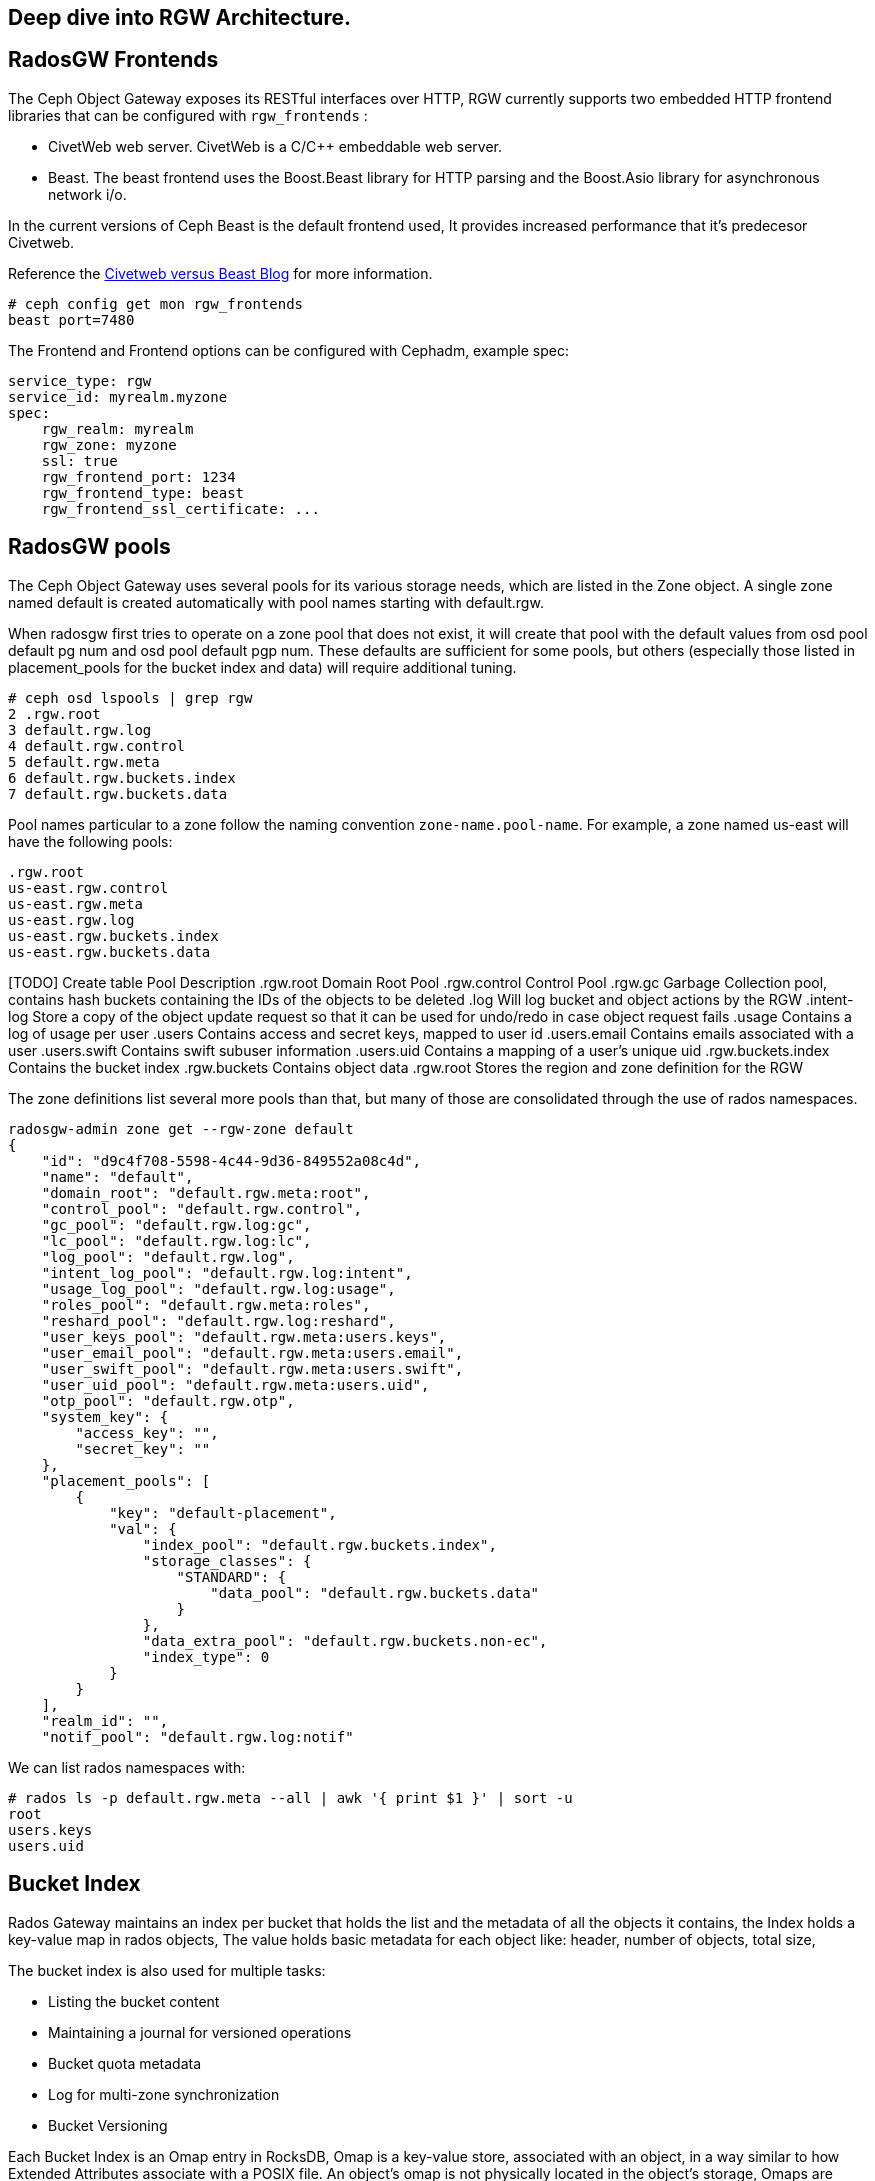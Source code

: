 
== Deep dive into RGW Architecture.

== RadosGW Frontends

The Ceph Object Gateway exposes its RESTful interfaces over HTTP, RGW currently
supports two embedded HTTP frontend libraries that can be configured with
`rgw_frontends` :

- CivetWeb web server. CivetWeb is a C/C++ embeddable web server.
- Beast. The beast frontend uses the Boost.Beast library for HTTP parsing and the Boost.Asio library for asynchronous network i/o.

In the current versions of Ceph Beast is the default frontend used, It provides
increased performance that it's predecesor Civetweb. 

Reference the 
https://www.redhat.com/en/blog/comparing-red-hat-ceph-storage-33-bluestorebeast-performance-red-hat-ceph-storage-20-filestorecivetweb[Civetweb
versus Beast Blog] for more information.

----
# ceph config get mon rgw_frontends
beast port=7480
----

The Frontend and Frontend options can be configured with Cephadm, example spec:

----
service_type: rgw
service_id: myrealm.myzone
spec:
    rgw_realm: myrealm
    rgw_zone: myzone
    ssl: true
    rgw_frontend_port: 1234
    rgw_frontend_type: beast
    rgw_frontend_ssl_certificate: ...
----

== RadosGW pools

The Ceph Object Gateway uses several pools for its various storage needs, which are listed in the Zone object. A single zone named default is created automatically with pool names starting with default.rgw.

When radosgw first tries to operate on a zone pool that does not exist, it will create that pool with the default values from osd pool default pg num and osd pool default pgp num. These defaults are sufficient for some pools, but others (especially those listed in placement_pools for the bucket index and data) will require additional tuning. 

----
# ceph osd lspools | grep rgw
2 .rgw.root
3 default.rgw.log
4 default.rgw.control
5 default.rgw.meta
6 default.rgw.buckets.index
7 default.rgw.buckets.data
----

Pool names particular to a zone follow the naming convention `zone-name.pool-name`. For example, a zone named us-east will have the following pools:

----
.rgw.root
us-east.rgw.control
us-east.rgw.meta
us-east.rgw.log
us-east.rgw.buckets.index
us-east.rgw.buckets.data
----


[TODO] Create  table
 Pool
Description
.rgw.root
Domain Root Pool
.rgw.control
Control Pool
.rgw.gc
Garbage Collection pool, contains hash buckets containing the IDs of the objects to be deleted
.log
Will log bucket and object actions by the RGW
.intent-log
Store a copy of the object update request so that it can be used for undo/redo in case object request fails
.usage
Contains a log of usage per user
.users
Contains access and secret keys, mapped to user id
.users.email
Contains emails associated with a user
.users.swift
Contains swift subuser information
.users.uid
Contains a mapping of a user's unique uid
.rgw.buckets.index
Contains the bucket index
.rgw.buckets
Contains object data
.rgw.root
Stores the region and zone definition for the RGW



The zone definitions list several more pools than that, but many of those are consolidated through the use of rados namespaces.

----
radosgw-admin zone get --rgw-zone default
{
    "id": "d9c4f708-5598-4c44-9d36-849552a08c4d",
    "name": "default",
    "domain_root": "default.rgw.meta:root",
    "control_pool": "default.rgw.control",
    "gc_pool": "default.rgw.log:gc",
    "lc_pool": "default.rgw.log:lc",
    "log_pool": "default.rgw.log",
    "intent_log_pool": "default.rgw.log:intent",
    "usage_log_pool": "default.rgw.log:usage",
    "roles_pool": "default.rgw.meta:roles",
    "reshard_pool": "default.rgw.log:reshard",
    "user_keys_pool": "default.rgw.meta:users.keys",
    "user_email_pool": "default.rgw.meta:users.email",
    "user_swift_pool": "default.rgw.meta:users.swift",
    "user_uid_pool": "default.rgw.meta:users.uid",
    "otp_pool": "default.rgw.otp",
    "system_key": {
        "access_key": "",
        "secret_key": ""
    },
    "placement_pools": [
        {
            "key": "default-placement",
            "val": {
                "index_pool": "default.rgw.buckets.index",
                "storage_classes": {
                    "STANDARD": {
                        "data_pool": "default.rgw.buckets.data"
                    }
                },
                "data_extra_pool": "default.rgw.buckets.non-ec",
                "index_type": 0
            }
        }
    ],
    "realm_id": "",
    "notif_pool": "default.rgw.log:notif"
----

We can list rados namespaces with:

----
# rados ls -p default.rgw.meta --all | awk '{ print $1 }' | sort -u
root
users.keys
users.uid
----


== Bucket Index


Rados Gateway maintains an index per bucket that holds the list and the
metadata of all the objects it contains, the Index holds a key-value map in
rados objects, The value holds basic metadata for each object like: header, number of objects, total size,

The bucket index is also used for multiple tasks:

* Listing the bucket content
* Maintaining a journal for versioned operations
* Bucket quota metadata
* Log for multi-zone synchronization
* Bucket Versioning


Each Bucket Index is an Omap entry in RocksDB, Omap is a key-value store, associated with an object, in a way similar to how Extended Attributes associate with a POSIX file. An object’s omap is not physically located in the object’s storage, Omaps are stores in RocksDB.

We can also create Indexless buckets:
Provides a mechanism in which RadosGW does not track objects in specific buckets This removes a resource contention Reduces the number of round trips that RadosGW needs to make to the RADOS backend Not supported on multi-site configurations


Bucket Index pool for the default zone:

----
# ceph osd lspools | grep default.rgw.buckets.index
6 default.rgw.buckets.index
----

We can list the Bucket Index for a certain bucket using the `radosgw-admin bi
list command`, were we can see the metadata it stores.

----
# radosgw-admin bi list --bucket bucket1
[
    {
        "type": "plain",
        "idx": "hosts5",
        "entry": {
            "name": "hosts5",
            "instance": "",
            "ver": {
                "pool": 16,
                "epoch": 3
            },
            "locator": "",
            "exists": "true",
            "meta": {
                "category": 1,
                "size": 4066,
                "mtime": "2022-12-14T16:27:02.562603Z",
                "etag": "71ad37de1d442f5ee2597a28fe07461e",
                "storage_class": "",
                "owner": "test",
                "owner_display_name": "test",
                "content_type": "",
                "accounted_size": 4066,
                "user_data": "",
                "appendable": "false"
            },
            "tag": "_iDrB7rnO7jqyyQ2po8bwqE0vL_Al6ZH",
            "flags": 0,
            "pending_map": [],
            "versioned_epoch": 0
        }
    },
----


If we take a look at the objects in pool `default.rgw.buckets.index` , we have
several .dir objects,  By default it is a single RADOS .dir object per bucket, but
it is possible since Hammer to shard that map over multiple RADOS objects. We
will cover Bucket sharding in the next section.

----
# rados -p default.rgw.buckets.index  ls
.dir.7fb0a3df-9553-4a76-938d-d23711e67677.34162.1.9
.dir.7fb0a3df-9553-4a76-938d-d23711e67677.34162.1.0
.dir.7fb0a3df-9553-4a76-938d-d23711e67677.34162.1.10
.dir.7fb0a3df-9553-4a76-938d-d23711e67677.34162.1.1
.dir.7fb0a3df-9553-4a76-938d-d23711e67677.34162.1.7
.dir.7fb0a3df-9553-4a76-938d-d23711e67677.34162.1.8
.dir.7fb0a3df-9553-4a76-938d-d23711e67677.34162.1.2
.dir.7fb0a3df-9553-4a76-938d-d23711e67677.34162.1.6
.dir.7fb0a3df-9553-4a76-938d-d23711e67677.34162.1.5
.dir.7fb0a3df-9553-4a76-938d-d23711e67677.34162.1.4
.dir.7fb0a3df-9553-4a76-938d-d23711e67677.34162.1.3
----

Each .dir object is bucket index, we have 11 because it's the default number of
shards per bucket. the .dir is formated in the following way
.dir.<maker>.<Shard Number> 

We can get the marker for a bucket using the stats command:

----
# radosgw-admin bucket stats --bucket bucket1 | grep marker
    "marker": "7fb0a3df-9553-4a76-938d-d23711e67677.34162.1",
----

Now that we now that the marker for bucket1 is
`7fb0a3df-9553-4a76-938d-d23711e67677.34162.1`. Let's upload an object to
bucket1 called file1:

----
$ aws --endpoint=http://ceph-node02:8080 s3 cp /etc/hosts s3://bucket1/file1 --region default
upload: ../etc/hosts to s3://bucket1/file1
----

let's investigate the bucket index for this bucket at the rados level, by
listing the omapkeys on the bucket index object, we can see we have a key
called file1, the same as the uploaded object name in S3.

----
# rados -p default.rgw.buckets.index listomapkeys .dir.7fb0a3df-9553-4a76-938d-d23711e67677.34162.1.2
file1
----

If we check the values we can see that the key/value entry in the bucket index
omap for bucket1 is 217 bytes in size, in the hex translation we see some info
like the object name

----
# rados -p default.rgw.buckets.index listomapvals .dir.7fb0a3df-9553-4a76-938d-d23711e67677.34162.1.2
file1
value (217 bytes) :
00000000  08 03 d3 00 00 00 05 00  00 00 66 69 6c 65 31 01  |..........file1.|
00000010  00 00 00 00 00 00 00 01  07 03 5a 00 00 00 01 32  |..........Z....2|
00000020  05 00 00 00 00 00 00 4b  ab a1 63 95 74 ba 04 20  |.......K..c.t.. |
----

If we add more objects to our buckete we will see new key/value entries for
each object:

----
# rados -p default.rgw.buckets.index listomapkeys .dir.7fb0a3df-9553-4a76-938d-d23711e67677.34162.1.2
file1
file2
file4
file10
----

We can check the usage of the `default.rgw.buckets.index` and it's 0 bytes,
altough we have 11 Objects(11 index shards of our only bucket, bucket1), Why is
that?

----
rados df -p default.rgw.buckets.index
POOL_NAME                  USED  OBJECTS  CLONES  COPIES  MISSING_ON_PRIMARY  UNFOUND  DEGRADED  RD_OPS       RD  WR_OPS      WR  USED COMPR  UNDER COMPR
default.rgw.buckets.index   0 B       11       0      33                   0        0         0     208  207 KiB      41  20 KiB         0 B          0 B

# rados -p default.rgw.buckets.index stat .dir.7fb0a3df-9553-4a76-938d-d23711e67677.34162.1.2
default.rgw.buckets.index/.dir.7fb0a3df-9553-4a76-938d-d23711e67677.34162.1.2 mtime 2022-12-20T07:32:11.000000-0500, size 0

----

As we mentioned before bucket index objects are Omaps that are stored in the rocksdb database of each OSD, not on the actual pool default.rgw.buckets.index
That is why it's important to use a fast/flash device for our DB partition, as
the DB partition holds the RocksDB database and the Omaps for our bucket index,
having fast media in the DB partition means faster access to our bucket index,
and quicker listing/access to the objects in our buckets.


One final note, if we want to know on wich OSDs our bucket index Omaps are
stored we can use the following command:

----
# ceph osd map default.rgw.buckets.index default.rgw.buckets.index .dir.7fb0a3df-9553-4a76-938d-d23711e67677.34162.1.2
osdmap e90 pool 'default.rgw.buckets.index' (9) object '.dir.7fb0a3df-9553-4a76-938d-d23711e67677.34162.1.2/default.rgw.buckets.index' -> pg 9.6fa75bc9 (9.9) -> up ([5,0,10], p5) acting ([5,0,10], p5)
----

Our Bucket Index log for shard 2 of bucket1 is on OSD 5,0 and 10(replica 3, the
primary is OSD.5), If needed for trobleshooting we could then further
investigate in rocksdb with the ceph-objectstore-tool, more information on how
to use this tool on a conteinerized setup[link]

== Bucket Sharding

Sharding is the process of breaking down data onto multiple locations so as to increase parallelism, as well as distribute the load. This is a common feature used in databases.

The concept of sharding is used in Ceph object storage for splitting the bucket
index in RADOSGW

RADOS Gateway keeps an index for all the objects in its buckets for faster and easier lookup.

When the number of objects increases, the size of the RADOS object increases as well. Two problems arise due to the increased index size.

RADOS does not work well  with large objects since it’s not designed as such. Operations such as recovery, scrubbing etc.. work on a single object. If the object size increases, OSDs may start hitting timeouts because reading a large object may take a long time. This is one of the reason that all RADOS client interfaces such as RBD, RGW, CephFS use a standard 4MB object size.
Since the index is stored in a single RADOS object, only a single operation can be done on it at any given time. When the number of objects increases, the index stored in the RADOS object grows. Since a single index is handling a large number of objects, and there is a chance the number of operations also increases, parallelism is not possible which can end up being a bottleneck. Multiple operations will need to wait in a queue since a single operation is possible at a time.
In order to work around these problems, the bucket index is sharded into multiple parts. Each shard is kept on a separate RADOS object within the index pool.

Sharding is configured with the tunable bucket_index_max_shards. By default,
this tunable is set to 11.

----
# radosgw-admin bucket stats --bucket bucket1 | grep shards
    "num_shards": 11,
----

We can see a shard per object from 0 to 10 at the rados level for bucket1

----
# rados -p default.rgw.buckets.index ls | grep .dir.7fb0a3df-9553-4a76-938d-d23711e67677.34162.1
.dir.7fb0a3df-9553-4a76-938d-d23711e67677.34162.1.9
.dir.7fb0a3df-9553-4a76-938d-d23711e67677.34162.1.0
.dir.7fb0a3df-9553-4a76-938d-d23711e67677.34162.1.10
.dir.7fb0a3df-9553-4a76-938d-d23711e67677.34162.1.1
.dir.7fb0a3df-9553-4a76-938d-d23711e67677.34162.1.7
.dir.7fb0a3df-9553-4a76-938d-d23711e67677.34162.1.8
.dir.7fb0a3df-9553-4a76-938d-d23711e67677.34162.1.2
.dir.7fb0a3df-9553-4a76-938d-d23711e67677.34162.1.6
.dir.7fb0a3df-9553-4a76-938d-d23711e67677.34162.1.5
.dir.7fb0a3df-9553-4a76-938d-d23711e67677.34162.1.4
.dir.7fb0a3df-9553-4a76-938d-d23711e67677.34162.1.3
----

At bucket creation time the number of shards is defined by the parameter bucket_index_max_shards set at zonegroup level and it is used for all buckets.

If a different number of shards is required for a specific bucket, it is possible to change it.

- Red Hat Recommends a maximum of 102,400 objects per bucket index shard
- The current maximum supported number of bucket index shards is 65521



== Dynamic Bucket Re-Sharding

Since Luminous we have a new RGW capability to automatically manage the sharding of RGW bucket index objects. This completely automates management of RGW's internal index objects

One property of RADOS (Ceph's underlying object store) is that it doesn't keep an index for all of the objects in the system. Instead, it leverages the CRUSH algorithm to calculate the location of any object based on its name, cluster configuration, and cluster state. This is a scalability enabler: the overall IO capacity can scale with the number of OSDs in the system since there aren't any metadata servers or lookups that need to be used for these IO operations. The RADOS gateway (RGW), which provides an S3-compatible object storage service on top of RADOS, leverages this property, and indeed, when accessing RGW objects there is no need to touch any index.

However, RGW still maintains an index per bucket, in which it holds a list and metadata of all the objects it contains. This is needed since RGW needs to be able to provide this data when requested (for example, when listing RGW bucket contents), and RADOS itself does not provide an efficient listing capability. This bucket index is also being used for other tasks, like maintaining a journal for versioned operations, bucket quota metadata, and a log for multi-zone synchronization. The bucket index does not affect read operations on objects, but it does add extra operations when writing and modifying RGW objects.

Luminous finally introduces a dynamic bucket resharding capability. Bucket indexes will now reshard automatically as the number of objects in the bucket grows. Furthermore, there is no need to stop IO operations that go to the bucket (although some concurrent operations may experience additional latency when resharding is in progress). The radosgw process automatically identifies buckets that need to be resharded (if number of the objects per shard is loo large), and schedules a resharding for these buckets. A special thread is responsible for processing the scheduled reshard operations.

The feature itself is enabled by default; no action is needed and administrators should no longer have to worry about this implementation detail.

The process for dynamic bucket resharding periodically checks all the Rados Gateway buckets and detects buckets that require resharding. If a bucket has grown larger than the value specified in the rgw_max_objs_per_shard parameter, Rados Gateway reshards the bucket dynamically in the background.


Dynamic Resharding process can be monitored and controlled with the `radosgw-admin reshard`:

----
#  radosgw-admin reshard
Expected one of the following:
  add
  bucket
  cancel
  list
  process
  stale
  stale-instances
  status
----

== RadosGW data Layout

Although RADOS only knows about pools and objects with their Extended Attributes (xattrs) and object map (OMAP), conceptually Ceph Object Gateway organizes its data into three different kinds:

- bucket index
- metadata
- data

=== Bucket index we have already covered in detail.

=== Metadata

There are three sections of metadata:

- bucket: Holds a mapping between bucket name and bucket instance ID.
- bucket.instance: Holds bucket instance information.
- user: Holds user information.


They are represented in the default.rgw.meta pool with root namespace. Bucket record is loaded in order to obtain a marker, which serves as a bucket ID.

----
# radosgw-admin metadata list bucket
[
    "bucket1"
]
----

bucket.instance relation between bucket name and bucket instance id.

----
radosgw-admin metadata list bucket.instance
[
    "bucket1:7fb0a3df-9553-4a76-938d-d23711e67677.34162.1"
]
----

* Account information

The user ID in Ceph Object Gateway is a string, typically the actual user name from the user credentials and not a hashed or mapped identifier.
When accessing a user’s data, the user record is loaded from an object USER_ID in the default.rgw.meta pool with users.uid namespace.

----
# radosgw-admin metadata list user
[
    "sync-user",
    "test"
]
----

=== Data

The object is located in the default.rgw.buckets.data pool. Object name is MARKER_KEY, for example default.7593.4_image.png, where the marker is default.7593.4 and the key is image.png. These concatenated names are not parsed and are passed down to RADOS only.

Get the name of the data pool for our default zone:

----
# radosgw-admin zone get | grep data_pool
----

I have 10 objects at the S3 object storage level:

----
# aws --endpoint=http://ceph-node02:8080 s3 ls s3://bucket1
2022-12-20 07:32:11       1330 file1
2022-12-20 07:42:45       1330 file10
2022-12-20 07:41:23       1330 file2
2022-12-20 07:41:27       1330 file3
2022-12-20 07:41:30       1330 file4
2022-12-20 07:42:25       1330 file5
2022-12-20 07:42:29       1330 file6
2022-12-20 07:42:32       1330 file7
2022-12-20 07:42:36       1330 file8
2022-12-20 07:42:41       1330 file9
----

And also 10 Objects at the Rados level:
----
# rados -p default.rgw.buckets.data ls
7fb0a3df-9553-4a76-938d-d23711e67677.34162.1_file5
7fb0a3df-9553-4a76-938d-d23711e67677.34162.1_file7
7fb0a3df-9553-4a76-938d-d23711e67677.34162.1_file2
7fb0a3df-9553-4a76-938d-d23711e67677.34162.1_file10
7fb0a3df-9553-4a76-938d-d23711e67677.34162.1_file6
7fb0a3df-9553-4a76-938d-d23711e67677.34162.1_file8
7fb0a3df-9553-4a76-938d-d23711e67677.34162.1_file9
7fb0a3df-9553-4a76-938d-d23711e67677.34162.1_file1
7fb0a3df-9553-4a76-938d-d23711e67677.34162.1_file3
7fb0a3df-9553-4a76-938d-d23711e67677.34162.1_file4
----

You can also use the radosgw-admin radosls command to list rados objects for a
bucket:

----
# radosgw-admin bucket radoslist --bucket bucket1
----

An S3/RGW object might consist of several RADOS objects, the first of which is the head that contains the metadata, such as manifest, Access Control List (ACL), content type, ETag, and user-defined metadata. The metadata is stored in xattrs.

In our example we have a one to one relation because the objects I have uploaded are small in size only 4kb in size, If I upload a bigger object it will get split in 4MB objects

----
# rados -p default.rgw.buckets.data  stat  7fb0a3df-9553-4a76-938d-d23711e67677.34162.1_file1 
default.rgw.buckets.data/7fb0a3df-9553-4a76-938d-d23711e67677.34162.1_file1 mtime 2022-12-20T07:32:11.000000-0500, size 1330
----

----
# aws --endpoint=http://ceph-node02:8080 s3 cp awscliv2.zip s3://bucket1/bigfile
# aws --endpoint=http://ceph-node02:8080 s3 ls s3://bucket1/bigfile
2022-12-20 15:10:16   20971520 bigfile
----

We can see that for a single file uploaded we now have several objects in
rados, if the upload data size is greater than `rgw_obj_stripe_size` by default
set to 4MB: 

----
# ceph config get mon rgw_max_chunk_size
4194304
The chunk size is the size of RADOS I/O requests that RGW sends when accessing data objects. RGW read and write operations will never request more than this amount in a single request. This also defines the RGW head object size, as head operations need to be atomic, and anything larger than this would require more than a single operation. When RGW objects are written to the default storage class, up to this amount of payload data will be stored alongside metadata in the head object.
----

multiple objects are saved, respectively, one header object and one or more tails Object
(default 4MB). 
- The name format of the head object is (bucket_id)_objectname
- The name format of the tail object: `(bucket_id)_shadow. (Object_Head: prefix) _ {Natural sequence starting from 1}`


image::object_head_tail.png[Object Head/Tail]

Head object in our example

----
# rados -p default.rgw.buckets.data ls | grep bigfile$
7fb0a3df-9553-4a76-938d-d23711e67677.34162.1_bigfile
----

The chunk size is the size of RADOS I/O requests that RGW sends when accessing data objects. RGW read and write operations will never request more than this amount in a single request. This also defines the RGW head object size, as head operations need to be atomic, and anything larger than this would require more than a single operation. When RGW objects are written to the default storage class, up to this amount of payload data will be stored alongside metadata in the head object.

----
# ceph config get mon rgw_max_chunk_size
4194304
----


The header object has the metadata as xattr 

----
rados -p default.rgw.buckets.data listxattr 7fb0a3df-9553-4a76-938d-d23711e67677.34162.1_bigfile
user.rgw.acl
user.rgw.content_type
user.rgw.etag
user.rgw.idtag
user.rgw.manifest
user.rgw.pg_ver
user.rgw.source_zone
user.rgw.tail_tag
user.rgw.x-amz-content-sha256
user.rgw.x-amz-date
----

Tail objects in our example:

----
# rados -p default.rgw.buckets.data ls | grep shadow_bigfile
7fb0a3df-9553-4a76-938d-d23711e67677.34162.1__shadow_bigfile.2~E_PYNwiBq0la0EuZcCOY30KgmRrf1pV.1_1
7fb0a3df-9553-4a76-938d-d23711e67677.34162.1__shadow_bigfile.2~E_PYNwiBq0la0EuZcCOY30KgmRrf1pV.2_1
----

Tail objects 4MB in size

----
[root@ceph-node01 ~]# rados -p default.rgw.buckets.data stat 7fb0a3df-9553-4a76-938d-d23711e67677.34162.1__shadow_bigfile.2~E_PYNwiBq0la0EuZcCOY30KgmRrf1pV.1_1
default.rgw.buckets.data/7fb0a3df-9553-4a76-938d-d23711e67677.34162.1__shadow_bigfile.2~E_PYNwiBq0la0EuZcCOY30KgmRrf1pV.1_1 mtime 2022-12-20T15:10:16.000000-0500, size 4194304
----

If the S3 uploaded object is 20MB in size why do we only have two 4MB shadow
files?. The answer for that is the multipart upload feature, covered in the
next section

----
[root@ceph-node01 ~]# rados -p default.rgw.buckets.data ls | grep bigfile
7fb0a3df-9553-4a76-938d-d23711e67677.34162.1__shadow_bigfile.2~E_PYNwiBq0la0EuZcCOY30KgmRrf1pV.1_1
7fb0a3df-9553-4a76-938d-d23711e67677.34162.1__multipart_bigfile.2~E_PYNwiBq0la0EuZcCOY30KgmRrf1pV.3
7fb0a3df-9553-4a76-938d-d23711e67677.34162.1__multipart_bigfile.2~E_PYNwiBq0la0EuZcCOY30KgmRrf1pV.1
7fb0a3df-9553-4a76-938d-d23711e67677.34162.1__shadow_bigfile.2~E_PYNwiBq0la0EuZcCOY30KgmRrf1pV.2_1
7fb0a3df-9553-4a76-938d-d23711e67677.34162.1__multipart_bigfile.2~E_PYNwiBq0la0EuZcCOY30KgmRrf1pV.2
----

== S3 Multipart Upload

Multipart upload allows you to upload a single object as a set of parts. Each part is a contiguous portion of the object's data. You can upload these object parts independently and in any order. If transmission of any part fails, you can retransmit that part without affecting other parts. After all parts of your object are uploaded, Amazon S3 assembles these parts and creates the object. In general, when your object size reaches 100 MB, you should consider using multipart uploads instead of uploading the object in a single operation.

image::multipart.png[S3 Multipart Upload]

Using multipart upload provides the following advantages:

- Improved throughput – You can upload parts in parallel to improve throughput.
- Quick recovery from any network issues – Smaller part size minimizes the impact of restarting a failed upload due to a network error.
- Pause and resume object uploads – You can upload object parts over time. After you initiate a multipart upload, there is no expiry; you must explicitly complete or stop the multipart upload.
- Begin an upload before you know the final object size – You can upload an object as you are creating it.

Steps:

- Multipart Upload Initiation: When a request comes to upload an object file, the first thing you get is the Upload ID. This is a unique number/identifier for your upload.
- Parts Upload: It’s important to remember that besides the upload ID, we need the part ID. It means that for every upload, there’s Upload ID and Part ID. Please note, if you upload a new file with an existing Part ID, this part will be overwritten.
- Multipart Upload Completion or Abort: In order to complete the multipart process, we need to finish uploading all our parts. Only when the process is completed, we get the ACK that all the parts are okay, and only then can we mark the upload as completed. Please note that if the upload process is aborted, then the multipart process gets stuck and never ends, unless there’s a lifecycle rule, or you re-upload the multipart objects files again.

By default the chuck size of the aws cli can be configued with the following options in the .aws/config file , the default chunksize is 8MB

- multipart_threshold is the transfer size threshold for which multipart uploads, downloads, and copies will automatically be triggered. For our script, files larger than 5GB will be uploaded with multipart.
- max_concurrent_requests is the maximum number of threads that will used.
- multipart_chunksize is the chuck size the parts will be split in.

----
[profile]
aws_access_key_id=foo
aws_secret_access_key=bar
s3 =
  max_concurrent_requests = 20
  max_queue_size = 10000
  multipart_threshold = 64MB
  multipart_chunksize = 8MB
----

We have an Upload ID(Bucket ID/Marker) and a Part ID:

UploadID: .2~E_PYNwiBq0la0EuZcCOY30KgmRrf1pV. | PartID: . 1 (at the end of the line)

So let's check it out with and example, we will set the client chunksize to
5MB, and upload a 20MB file

----
# aws configure set default.s3.multipart_chunksize 5MB
# aws --endpoint=http://ceph-node02:8080 s3 cp text.txt s3://bucket1/5chuncks
----

We are sending 5 MB chunks to RGW, RGW has a stripe width of 4 MB, this means RGW will take first 4 MB and create as "multipart" file, and then a 1 MB "shadow" as a tail file.

----
[root@ceph-node01 ~]# rados -p default.rgw.buckets.data ls | grep 5chuncks
7fb0a3df-9553-4a76-938d-d23711e67677.34162.1__shadow_5chuncks.2~r3yyxqL2hYs5DW32L9UXR3uawF4VEKL.2_1
7fb0a3df-9553-4a76-938d-d23711e67677.34162.1__multipart_5chuncks.2~r3yyxqL2hYs5DW32L9UXR3uawF4VEKL.2
7fb0a3df-9553-4a76-938d-d23711e67677.34162.1__shadow_5chuncks.2~r3yyxqL2hYs5DW32L9UXR3uawF4VEKL.3_1
7fb0a3df-9553-4a76-938d-d23711e67677.34162.1__shadow_5chuncks.2~r3yyxqL2hYs5DW32L9UXR3uawF4VEKL.4_1
7fb0a3df-9553-4a76-938d-d23711e67677.34162.1__multipart_5chuncks.2~r3yyxqL2hYs5DW32L9UXR3uawF4VEKL.4
7fb0a3df-9553-4a76-938d-d23711e67677.34162.1__shadow_5chuncks.2~r3yyxqL2hYs5DW32L9UXR3uawF4VEKL.1_1
7fb0a3df-9553-4a76-938d-d23711e67677.34162.1__multipart_5chuncks.2~r3yyxqL2hYs5DW32L9UXR3uawF4VEKL.3
7fb0a3df-9553-4a76-938d-d23711e67677.34162.1_5chuncks
7fb0a3df-9553-4a76-938d-d23711e67677.34162.1__multipart_5chuncks.2~r3yyxqL2hYs5DW32L9UXR3uawF4VEKL.1
----

The Multipart header file is 4MB and the Tail Shadow file is 1MB

----
# rados -p default.rgw.buckets.data stat 7fb0a3df-9553-4a76-938d-d23711e67677.34162.1__multipart_5chuncks.2~r3yyxqL2hYs5DW32L9UXR3uawF4VEKL.2
default.rgw.buckets.data/7fb0a3df-9553-4a76-938d-d23711e67677.34162.1__multipart_5chuncks.2~r3yyxqL2hYs5DW32L9UXR3uawF4VEKL.2 mtime 2022-12-21T03:07:49.000000-0500, size 4194304
# rados -p default.rgw.buckets.data stat 7fb0a3df-9553-4a76-938d-d23711e67677.34162.1__shadow_5chuncks.2~r3yyxqL2hYs5DW32L9UXR3uawF4VEKL.2_1
default.rgw.buckets.data/7fb0a3df-9553-4a76-938d-d23711e67677.34162.1__shadow_5chuncks.2~r3yyxqL2hYs5DW32L9UXR3uawF4VEKL.2_1 mtime 2022-12-21T03:07:49.000000-0500, size 1048576
----

These parts are not assembled or merged on the RGW, this is their final resting
status. The file "7fb0a3df-9553-4a76-938d-d23711e67677.34162.1_5chuncks" is
called a header file, it contains the metadata of the full multipart
file/object, it is not a merged file from all parts. From Rados it's a 0 byte file

----
# rados -p default.rgw.buckets.data stat 7fb0a3df-9553-4a76-938d-d23711e67677.34162.1_5chuncks
default.rgw.buckets.data/7fb0a3df-9553-4a76-938d-d23711e67677.34162.1_5chuncks mtime 2022-12-21T03:07:49.000000-0500, size 0
----

More information on Multipart Upload can be found at
https://docs.aws.amazon.com/AmazonS3/latest/userguide/mpuoverview.html[AWS
Multipart Upload]

== RadosGW Garbage collector

When users delete files or upload files with the same name, the files are overwritten (also in re-multipart), and Ceph will insert them into something called GC.

Ceph does not remove the files immediately, we can use the commands to list all the files scheduled for removal:

----
radosgw-admin gc list
----

----
radosgw-admin gc list --include-all
----

By default, Ceph waits for 2 hours between gc cycles. To manually run the gc deletion process, run:

----
radosgw-admin gc process --include-all
----

GC Tunables that can be configured for heavy delete RGW workloads:

- Increase the amount concurrent io the cluster will spend on gc requests. (rgw_gc_max_concurrent_io)
- Decrease the amount of time rgw will wait before purging an object (rgw_gc_obj_min_wait)
- Decrease the amount of a RGW will hold a lease on the data to gc’d (rgw_gc_processor_max_time)
- Decrease the amount of time between the start of consecutive garbage collector threads (rgw_gc_processor_period)
- rgw_gc_max_trim_chunk

[WARNING]
====
The rgw_gc_max_objs option should NEVER be modified from it's default value in a running cluster. This value should only be modified pre-deployment of the RGW's.
====
